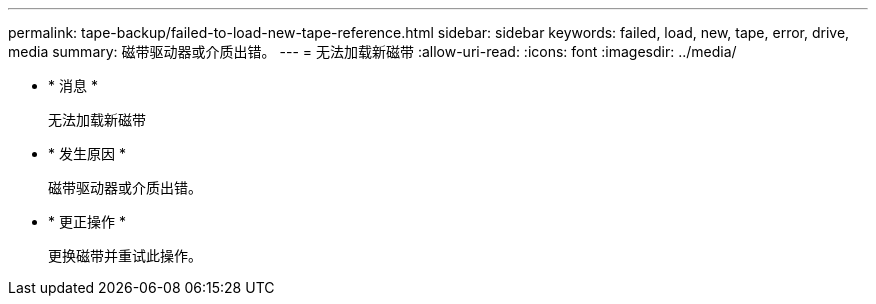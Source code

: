 ---
permalink: tape-backup/failed-to-load-new-tape-reference.html 
sidebar: sidebar 
keywords: failed, load, new, tape, error, drive, media 
summary: 磁带驱动器或介质出错。 
---
= 无法加载新磁带
:allow-uri-read: 
:icons: font
:imagesdir: ../media/


* * 消息 *
+
`无法加载新磁带`

* * 发生原因 *
+
磁带驱动器或介质出错。

* * 更正操作 *
+
更换磁带并重试此操作。


